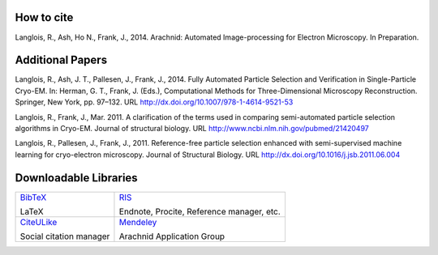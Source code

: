 

How to cite
===========

Langlois, R., Ash, Ho N., Frank, J., 2014. Arachnid: Automated 
Image-processing for Electron Microscopy. In Preparation.

Additional Papers
=================

Langlois, R., Ash, J. T., Pallesen, J., Frank, J., 2014. Fully Automated
Particle Selection and Verification in Single-Particle Cryo-EM. In: Herman,
G. T., Frank, J. (Eds.), Computational Methods for Three-Dimensional
Microscopy Reconstruction. Springer, New York, pp. 97–132.
URL http://dx.doi.org/10.1007/978-1-4614-9521-53
  
Langlois, R., Frank, J., Mar. 2011. A clarification of the terms used in
comparing semi-automated particle selection algorithms in Cryo-EM.
Journal of structural biology.
URL http://www.ncbi.nlm.nih.gov/pubmed/21420497

Langlois, R., Pallesen, J., Frank, J., 2011. Reference-free particle selection
enhanced with semi-supervised machine learning for cryo-electron
microscopy. Journal of Structural Biology.
URL http://dx.doi.org/10.1016/j.jsb.2011.06.004

Downloadable Libraries
======================

.. list-table::
   :class: contentstable
   
   * - `BibTeX <http://www.citeulike.org/bibtex/user/ezralanglois/tag/arachnid>`_

       LaTeX

     - `RIS <http://www.citeulike.org/ris/user/ezralanglois/tag/arachnid>`_

       Endnote, Procite, Reference manager, etc.

   * - `CiteULike <http://www.citeulike.org/user/ezralanglois/tag/arachnid>`_ 

       Social citation manager

     - `Mendeley <http://www.mendeley.com/groups/4057291/arachnid/>`_

       Arachnid Application Group




